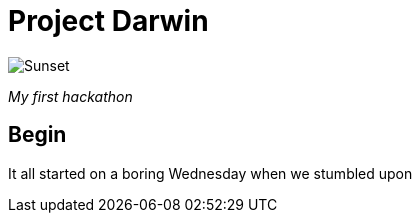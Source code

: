 = Project Darwin 

image::team.jpg[Sunset]
_My first hackathon_




== Begin

It all started on a boring Wednesday when we stumbled upon



